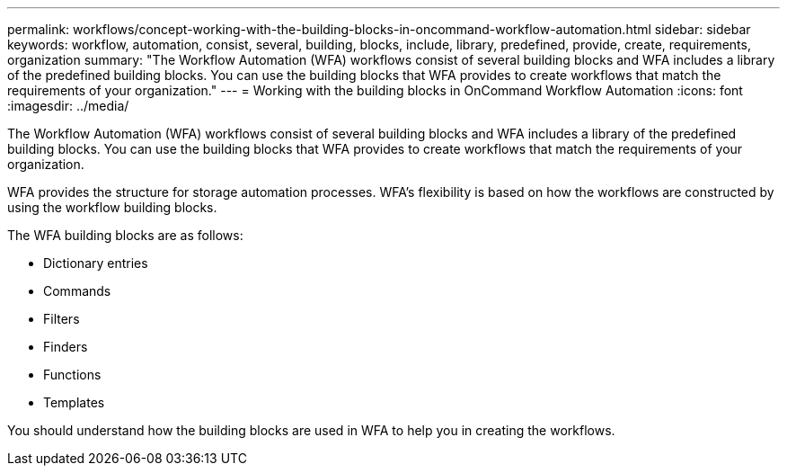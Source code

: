 ---
permalink: workflows/concept-working-with-the-building-blocks-in-oncommand-workflow-automation.html
sidebar: sidebar
keywords: workflow, automation, consist, several, building, blocks, include, library, predefined, provide, create, requirements, organization
summary: "The Workflow Automation (WFA) workflows consist of several building blocks and WFA includes a library of the predefined building blocks. You can use the building blocks that WFA provides to create workflows that match the requirements of your organization."
---
= Working with the building blocks in OnCommand Workflow Automation
:icons: font
:imagesdir: ../media/

[.lead]
The Workflow Automation (WFA) workflows consist of several building blocks and WFA includes a library of the predefined building blocks. You can use the building blocks that WFA provides to create workflows that match the requirements of your organization.

WFA provides the structure for storage automation processes. WFA's flexibility is based on how the workflows are constructed by using the workflow building blocks.

The WFA building blocks are as follows:

* Dictionary entries
* Commands
* Filters
* Finders
* Functions
* Templates

You should understand how the building blocks are used in WFA to help you in creating the workflows.

